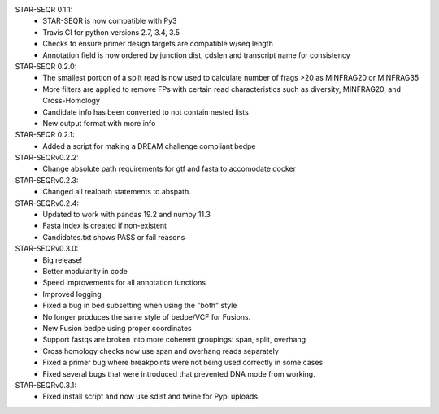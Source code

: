 STAR-SEQR 0.1.1:
 * STAR-SEQR is now compatible with Py3
 * Travis CI for python versions 2.7, 3.4, 3.5
 * Checks to ensure primer design targets are compatible w/seq length
 * Annotation field is now ordered by junction dist, cdslen and transcript name for consistency

STAR-SEQR 0.2.0:
 * The smallest portion of a split read is now used to calculate number of frags >20 as MINFRAG20 or MINFRAG35
 * More filters are applied to remove FPs with certain read characteristics such as diversity, MINFRAG20, and Cross-Homology
 * Candidate info has been converted to not contain nested lists
 * New output format with more info

STAR-SEQR 0.2.1:
 * Added a script for making a DREAM challenge compliant bedpe

STAR-SEQRv0.2.2:
 * Change absolute path requirements for gtf and fasta to accomodate docker

STAR-SEQRv0.2.3:
 * Changed all realpath statements to abspath.

STAR-SEQRv0.2.4:
 * Updated to work with pandas 19.2 and numpy 11.3
 * Fasta index is created if non-existent
 * Candidates.txt shows PASS or fail reasons

STAR-SEQRv0.3.0:
 * Big release!
 * Better modularity in code
 * Speed improvements for all annotation functions
 * Improved logging
 * Fixed a bug in bed subsetting when using the "both" style
 * No longer produces the same style of bedpe/VCF for Fusions.
 * New Fusion bedpe using proper coordinates
 * Support fastqs are broken into more coherent groupings: span, split, overhang
 * Cross homology checks now use span and overhang reads separately
 * Fixed a primer bug where breakpoints were not being used correctly in some cases
 * Fixed several bugs that were introduced that prevented DNA mode from working.

STAR-SEQRv0.3.1:
 * Fixed install script and now use sdist and twine for Pypi uploads.
